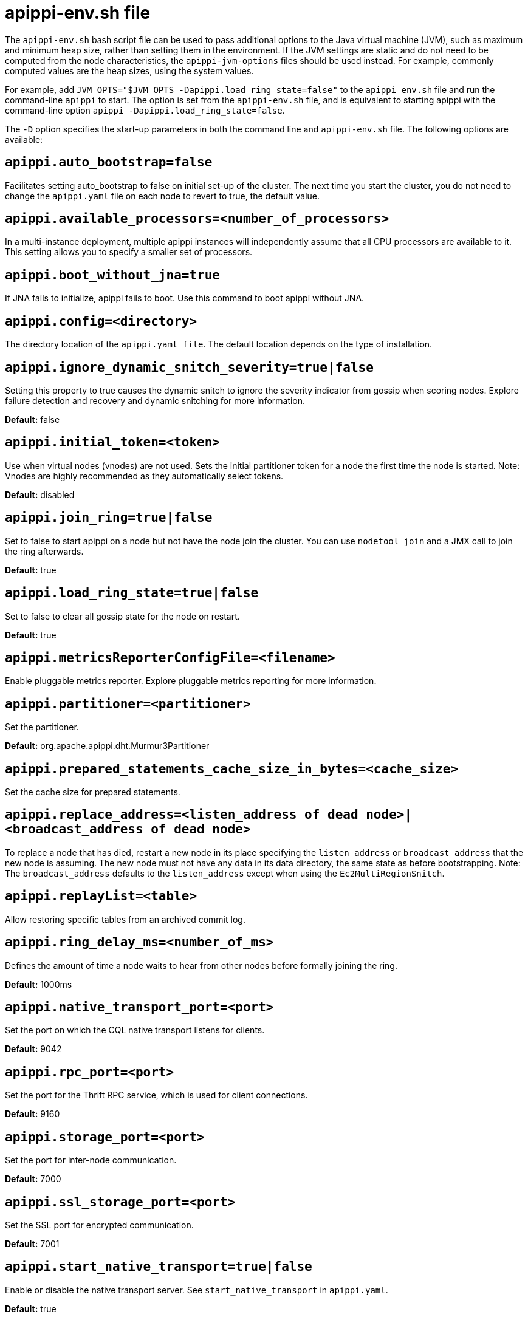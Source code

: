 = apippi-env.sh file

The `apippi-env.sh` bash script file can be used to pass additional
options to the Java virtual machine (JVM), such as maximum and minimum
heap size, rather than setting them in the environment. If the JVM
settings are static and do not need to be computed from the node
characteristics, the `apippi-jvm-options` files should be used
instead. For example, commonly computed values are the heap sizes, using
the system values.

For example, add
`JVM_OPTS="$JVM_OPTS -Dapippi.load_ring_state=false"` to the
`apippi_env.sh` file and run the command-line `apippi` to start.
The option is set from the `apippi-env.sh` file, and is equivalent to
starting apippi with the command-line option
`apippi -Dapippi.load_ring_state=false`.

The `-D` option specifies the start-up parameters in both the command
line and `apippi-env.sh` file. The following options are available:

== `apippi.auto_bootstrap=false`

Facilitates setting auto_bootstrap to false on initial set-up of the
cluster. The next time you start the cluster, you do not need to change
the `apippi.yaml` file on each node to revert to true, the default
value.

== `apippi.available_processors=<number_of_processors>`

In a multi-instance deployment, multiple apippi instances will
independently assume that all CPU processors are available to it. This
setting allows you to specify a smaller set of processors.

== `apippi.boot_without_jna=true`

If JNA fails to initialize, apippi fails to boot. Use this command to
boot apippi without JNA.

== `apippi.config=<directory>`

The directory location of the `apippi.yaml file`. The default
location depends on the type of installation.

== `apippi.ignore_dynamic_snitch_severity=true|false`

Setting this property to true causes the dynamic snitch to ignore the
severity indicator from gossip when scoring nodes. Explore failure
detection and recovery and dynamic snitching for more information.

*Default:* false

== `apippi.initial_token=<token>`

Use when virtual nodes (vnodes) are not used. Sets the initial
partitioner token for a node the first time the node is started. Note:
Vnodes are highly recommended as they automatically select tokens.

*Default:* disabled

== `apippi.join_ring=true|false`

Set to false to start apippi on a node but not have the node join the
cluster. You can use `nodetool join` and a JMX call to join the ring
afterwards.

*Default:* true

== `apippi.load_ring_state=true|false`

Set to false to clear all gossip state for the node on restart.

*Default:* true

== `apippi.metricsReporterConfigFile=<filename>`

Enable pluggable metrics reporter. Explore pluggable metrics reporting
for more information.

== `apippi.partitioner=<partitioner>`

Set the partitioner.

*Default:* org.apache.apippi.dht.Murmur3Partitioner

== `apippi.prepared_statements_cache_size_in_bytes=<cache_size>`

Set the cache size for prepared statements.

== `apippi.replace_address=<listen_address of dead node>|<broadcast_address of dead node>`

To replace a node that has died, restart a new node in its place
specifying the `listen_address` or `broadcast_address` that the new node
is assuming. The new node must not have any data in its data directory,
the same state as before bootstrapping. Note: The `broadcast_address`
defaults to the `listen_address` except when using the
`Ec2MultiRegionSnitch`.

== `apippi.replayList=<table>`

Allow restoring specific tables from an archived commit log.

== `apippi.ring_delay_ms=<number_of_ms>`

Defines the amount of time a node waits to hear from other nodes before
formally joining the ring.

*Default:* 1000ms

== `apippi.native_transport_port=<port>`

Set the port on which the CQL native transport listens for clients.

*Default:* 9042

== `apippi.rpc_port=<port>`

Set the port for the Thrift RPC service, which is used for client
connections.

*Default:* 9160

== `apippi.storage_port=<port>`

Set the port for inter-node communication.

*Default:* 7000

== `apippi.ssl_storage_port=<port>`

Set the SSL port for encrypted communication.

*Default:* 7001

== `apippi.start_native_transport=true|false`

Enable or disable the native transport server. See
`start_native_transport` in `apippi.yaml`.

*Default:* true

== `apippi.start_rpc=true|false`

Enable or disable the Thrift RPC server.

*Default:* true

== `apippi.triggers_dir=<directory>`

Set the default location for the trigger JARs.

*Default:* conf/triggers

== `apippi.write_survey=true`

For testing new compaction and compression strategies. It allows you to
experiment with different strategies and benchmark write performance
differences without affecting the production workload.

== `consistent.rangemovement=true|false`

Set to true makes apippi perform bootstrap safely without violating
consistency. False disables this.
